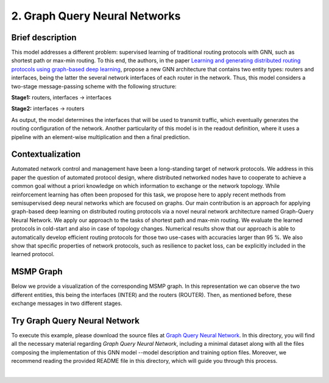 2. Graph Query Neural Networks
------------------------------

Brief description
~~~~~~~~~~~~~~~~~

This model addresses a different problem: supervised learning of
traditional routing protocols with GNN, such as shortest path or max-min
routing. To this end, the authors, in the paper `Learning and generating
distributed routing protocols using graph-based deep
learning <https://www.net.in.tum.de/fileadmin/bibtex/publications/papers/geyer2018bigdama.pdf>`__,
propose a new GNN architecture that contains two entity types: routers
and interfaces, being the latter the several network interfaces of each router in the network. Thus, this model considers a two-stage
message-passing scheme with the following structure:

**Stage1:** routers, interfaces -> interfaces

**Stage2:** interfaces -> routers

As output, the model determines the interfaces that will be used to
transmit traffic, which eventually generates the routing configuration
of the network. Another particularity of this model is in the readout
definition, where it uses a pipeline with an element-wise multiplication
and then a final prediction.

Contextualization
~~~~~~~~~~~~~~~~~

Automated network control and management have been a long-standing target
of network protocols. We address in this paper the question of automated
protocol design, where distributed networked nodes have to cooperate to
achieve a common goal without a priori knowledge on which information to
exchange or the network topology. While reinforcement learning has often
been proposed for this task, we propose here to apply recent methods
from semisupervised deep neural networks which are focused on graphs.
Our main contribution is an approach for applying graph-based deep
learning on distributed routing protocols via a novel neural network
architecture named Graph-Query Neural Network. We apply our approach to
the tasks of shortest path and max-min routing. We evaluate the learned
protocols in cold-start and also in case of topology changes. Numerical
results show that our approach is able to automatically develop
efficient routing protocols for those two use-cases with accuracies
larger than 95 %. We also show that specific properties of network
protocols, such as resilience to packet loss, can be explicitly included
in the learned protocol.

MSMP Graph
~~~~~~~~~~

Below we provide a visualization of the corresponding MSMP graph. In
this representation we can observe the two different entities, this
being the interfaces (INTER) and the routers (ROUTER). Then, as
mentioned before, these exchange messages in two different stages.

.. image::Images/msmp_gqnn.png
    :align:center

Try Graph Query Neural Network
~~~~~~~~~~~~~~~~~~~~~~~~~~~~~~

To execute this example, please download the source files at `Graph
Query Neural
Network <https://github.com/knowledgedefinednetworking/ignnition/tree/main/examples/Graph_query_networks>`__.
In this directory, you will find all the necessary material regarding
*Graph Query Neural Network*, including a minimal dataset along with all
the files composing the implementation of this GNN model --model
description and training option files. Moreover, we recommend reading
the provided README file in this directory, which will guide you through
this process.

.. button::
   :text: Try Graph Query Neural Networks
   :link: https://github.com/knowledgedefinednetworking/ignnition/tree/main/examples/Graph_query_networks

|
